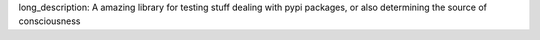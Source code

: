 long_description: A amazing library for testing stuff dealing with pypi packages, or also determining the source of consciousness


